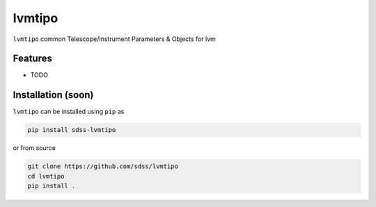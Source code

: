 
lvmtipo
==========================================

|py| |pypi| |Build Status| |docs| |Coverage Status|

``lvmtipo`` common Telescope/Instrument Parameters & Objects for lvm

Features
--------
- TODO

Installation (soon)
------------

``lvmtipo`` can be installed using ``pip`` as

.. code-block:: console

    pip install sdss-lvmtipo

or from source

.. code-block:: console

    git clone https://github.com/sdss/lvmtipo
    cd lvmtipo
    pip install .


.. |Build Status| image:: https://img.shields.io/github/workflow/status/sdss/lvmtipo/Test
    :alt: Build Status
    :target: https://github.com/sdss/lvmtipo/actions

.. |Coverage Status| image:: https://codecov.io/gh/sdss/lvmtipo/branch/master/graph/badge.svg?token=i5SpR0OjLe
    :alt: Coverage Status
    :target: https://codecov.io/gh/sdss/lvmtipo

.. |py| image:: https://img.shields.io/badge/python-3.7%20|%203.8%20|%203.9-blue
    :alt: Python Versions
    :target: https://docs.python.org/3/

.. |docs| image:: https://readthedocs.org/projects/docs/badge/?version=latest
    :alt: Documentation Status
    :target: https://lvmtipo.readthedocs.io/en/latest/?badge=latest

.. |pypi| image:: https://badge.fury.io/py/sdss-lvmtipo.svg
    :alt: PyPI version
    :target: https://badge.fury.io/py/sdss-lvmtipo

.. |black| image:: https://img.shields.io/badge/code%20style-black-000000.svg
    :target: https://github.com/psf/black
